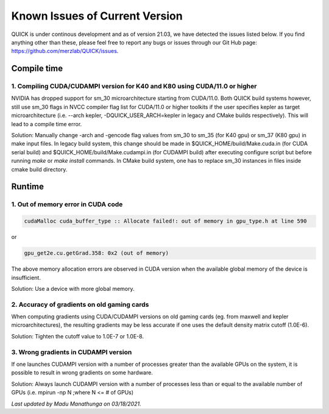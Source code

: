 Known Issues of Current Version
===============================

QUICK is under continous development and as of version 21.03, we have detected
the issues listed below. If you find anything other than these, please feel free to
report any bugs or issues through our Git Hub page: `https://github.com/merzlab/QUICK/issues <https://github.com/merzlab/QUICK/issues>`_.

Compile time
^^^^^^^^^^^^

1. Compiling CUDA/CUDAMPI version for K40 and K80 using CUDA/11.0 or higher
***************************************************************************

NVIDIA has dropped support for sm_30 microarchitecture starting from CUDA/11.0. Both QUICK build systems however, still use sm_30 flags
in NVCC compiler flag list for CUDA/11.0 or higher toolkits if the user specifies kepler as target microarchitecture (i.e. --arch kepler, 
-DQUICK_USER_ARCH=kepler in legacy and CMake builds respectively). This will lead to a compile time error.

Solution: Manually change -arch and -gencode flag values from sm_30 to sm_35 (for K40 gpu) or sm_37 (K80 gpu) in make input files.
In legacy build system, this change should be made in $QUICK_HOME/build/Make.cuda.in (for CUDA serial build) and $QUICK_HOME/build/Make.cudampi.in 
(for CUDAMPI build) after executing configure script but before running *make* or *make install* commands.  
In CMake build system, one has to replace sm_30 instances in files inside cmake build directory.

Runtime
^^^^^^^

1. Out of memory error in CUDA code
***********************************

.. code-block:: none

 cudaMalloc cuda_buffer_type :: Allocate failed!: out of memory in gpu_type.h at line 590

or

.. code-block:: none

 gpu_get2e.cu.getGrad.358: 0x2 (out of memory)

The above memory allocation errors are observed in CUDA version when the available global memory of the device is insufficient.  

Solution: Use a device with more global memory.

2. Accuracy of gradients on old gaming cards
********************************************

When computing gradients using CUDA/CUDAMPI versions on old gaming cards (eg. from maxwell and kepler microarchitectures), the resulting gradients may be less accurate if one uses the default density matrix cutoff (1.0E-6). 

Solution: Tighten the cutoff value to 1.0E-7 or 1.0E-8.

3. Wrong gradients in CUDAMPI version
*************************************

If one launches CUDAMPI version with a number of processes greater than the available GPUs on the system, it is possible to result in wrong gradients on some hardware. 

Solution: Always launch CUDAMPI version with a number of processes less than or equal to the available number of GPUs (i.e. mpirun -np N ;where N <= # of GPUs)  
  

*Last updated by Madu Manathunga on 03/18/2021.*
